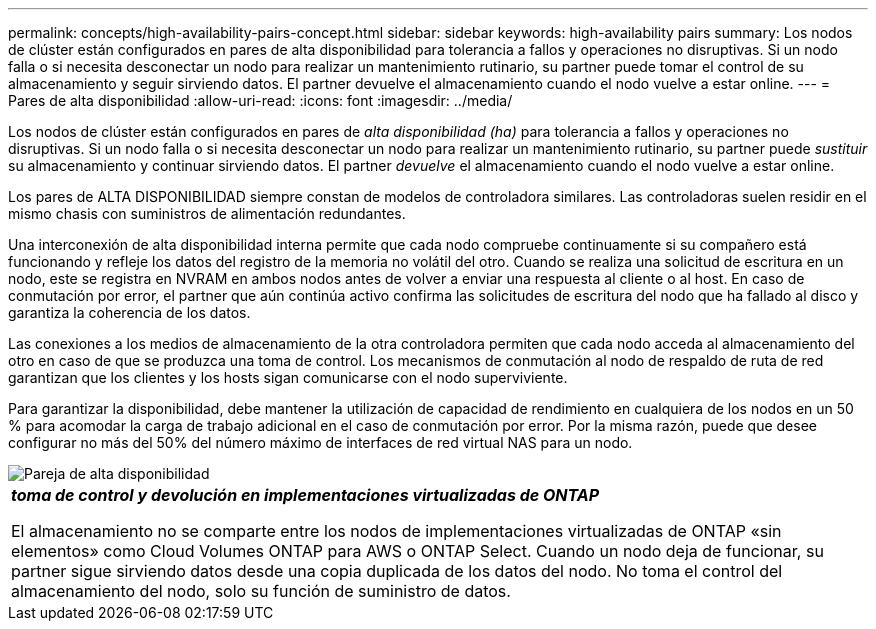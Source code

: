 ---
permalink: concepts/high-availability-pairs-concept.html 
sidebar: sidebar 
keywords: high-availability pairs 
summary: Los nodos de clúster están configurados en pares de alta disponibilidad para tolerancia a fallos y operaciones no disruptivas. Si un nodo falla o si necesita desconectar un nodo para realizar un mantenimiento rutinario, su partner puede tomar el control de su almacenamiento y seguir sirviendo datos. El partner devuelve el almacenamiento cuando el nodo vuelve a estar online. 
---
= Pares de alta disponibilidad
:allow-uri-read: 
:icons: font
:imagesdir: ../media/


[role="lead"]
Los nodos de clúster están configurados en pares de _alta disponibilidad (ha)_ para tolerancia a fallos y operaciones no disruptivas. Si un nodo falla o si necesita desconectar un nodo para realizar un mantenimiento rutinario, su partner puede _sustituir_ su almacenamiento y continuar sirviendo datos. El partner _devuelve_ el almacenamiento cuando el nodo vuelve a estar online.

Los pares de ALTA DISPONIBILIDAD siempre constan de modelos de controladora similares. Las controladoras suelen residir en el mismo chasis con suministros de alimentación redundantes.

Una interconexión de alta disponibilidad interna permite que cada nodo compruebe continuamente si su compañero está funcionando y refleje los datos del registro de la memoria no volátil del otro. Cuando se realiza una solicitud de escritura en un nodo, este se registra en NVRAM en ambos nodos antes de volver a enviar una respuesta al cliente o al host. En caso de conmutación por error, el partner que aún continúa activo confirma las solicitudes de escritura del nodo que ha fallado al disco y garantiza la coherencia de los datos.

Las conexiones a los medios de almacenamiento de la otra controladora permiten que cada nodo acceda al almacenamiento del otro en caso de que se produzca una toma de control. Los mecanismos de conmutación al nodo de respaldo de ruta de red garantizan que los clientes y los hosts sigan comunicarse con el nodo superviviente.

Para garantizar la disponibilidad, debe mantener la utilización de capacidad de rendimiento en cualquiera de los nodos en un 50 % para acomodar la carga de trabajo adicional en el caso de conmutación por error. Por la misma razón, puede que desee configurar no más del 50% del número máximo de interfaces de red virtual NAS para un nodo.

image::../media/high-availability.gif[Pareja de alta disponibilidad]

|===


 a| 
*_toma de control y devolución en implementaciones virtualizadas de ONTAP_*

El almacenamiento no se comparte entre los nodos de implementaciones virtualizadas de ONTAP «sin elementos» como Cloud Volumes ONTAP para AWS o ONTAP Select. Cuando un nodo deja de funcionar, su partner sigue sirviendo datos desde una copia duplicada de los datos del nodo. No toma el control del almacenamiento del nodo, solo su función de suministro de datos.

|===